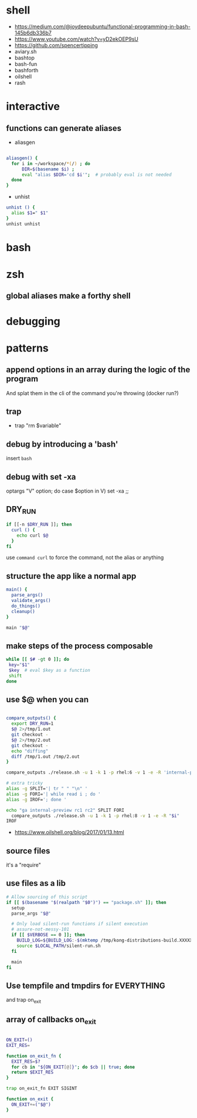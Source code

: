 * shell
  - https://medium.com/@joydeepubuntu/functional-programming-in-bash-145b6db336b7
  - https://www.youtube.com/watch?v=yD2ekOEP9sU
  - https://github.com/spencertipping
  - aviary.sh
  - bashtop
  - bash-fun
  - bashforth
  - oilshell
  - rash
* interactive
** functions can generate aliases
   - aliasgen
   #+begin_src bash

   aliasgen() {
     for i in ~/workspace/*(/) ; do
         DIR=$(basename $i) ;
         eval "alias $DIR='cd $i'";  # probably eval is not needed
     done
   }
   #+end_src
   - unhist
   #+begin_src bash
   unhist () {
     alias $1=" $1"
   }
   unhist unhist
   #+end_src
* bash
* zsh
** global aliases make a forthy shell
* debugging
* patterns
** append options in an array during the logic of the program
   And splat them in the cli of the command you're throwing (docker run?)
** trap
   - trap "rm $variable"
** debug by introducing a 'bash'
   insert =bash=
** debug with set -xa
   optargs "V" option; do
   case $option in
   V)
     set -xa
     ;;
** DRY_RUN
   #+begin_src bash
   if [[-n $DRY_RUN ]]; then
     curl () {
       echo curl $@
     }
   fi
   #+end_src
   use =command curl= to force the command, not the alias or anything
** structure the app like a normal app
   #+begin_src bash
   main() {
     parse_args()
     validate_args()
     do_things()
     cleanup()
   }

   main "$@"
   #+end_src
** make steps of the process composable
   #+begin_src bash
   while [[ $# -gt 0 ]]; do
    key="$1"
    $key  # eval $key as a function
    shift
   done
   #+end_src
** use $@ when you can
   #+begin_src bash

   compare_outputs() {
     export DRY_RUN=1
     $@ 2>/tmp/1.out
     git checkout -
     $@ 2>/tmp/2.out
     git checkout -
     echo "diffing"
     diff /tmp/1.out /tmp/2.out
   }

   compare_outputs ./release.sh -u 1 -k 1 -p rhel:6 -v 1 -e -R 'internal-preview'

   # extra tricky
   alias -g SPLIT='| tr " " "\n" '
   alias -g FORI='| while read i ; do '
   alias -g IROF='; done '

   echo "ga internal-preview rc1 rc2" SPLIT FORI
     compare_outputs ./release.sh -u 1 -k 1 -p rhel:8 -v 1 -e -R "$i"
   IROF
   #+end_src
   - https://www.oilshell.org/blog/2017/01/13.html
** source files
   it's a "require"
** use files as a lib
   #+begin_src bash
    # Allow sourcing of this script
    if [[ $(basename "$(realpath "$0")") == "package.sh" ]]; then
      setup
      parse_args "$@"

      # Only load silent-run functions if silent execution
      # assure-not-messy-101
      if [[ $VERBOSE == 0 ]]; then
        BUILD_LOG=${BUILD_LOG:-$(mktemp /tmp/kong-distributions-build.XXXXX)}
        source $LOCAL_PATH/silent-run.sh
      fi

      main
    fi
   #+end_src
** Use tempfile and tmpdirs for EVERYTHING
   and trap on_exit
** array of callbacks on_exit

   #+begin_src bash

   ON_EXIT=()
   EXIT_RES=

   function on_exit_fn {
     EXIT_RES=$?
     for cb in "${ON_EXIT[@]}"; do $cb || true; done
     return $EXIT_RES
   }

   trap on_exit_fn EXIT SIGINT

   function on_exit {
     ON_EXIT+=("$@")
   }

   #+end_src

